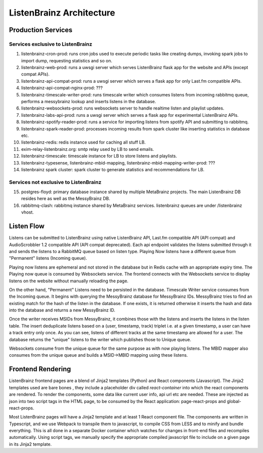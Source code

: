 =========================
ListenBrainz Architecture
=========================

Production Services
================================

Services exclusive to ListenBrainz
^^^^^^^^^^^^^^^^^^^^^^^^^^^^^^^^^^

1) listenbrainz-cron-prod: runs cron jobs used to execute periodic tasks like creating dumps, invoking spark jobs to
   import dump, requesting statistics and so on.

2) listenbrainz-web-prod: runs a uwsgi server which serves ListenBrainz flask app for the website and APIs
   (except compat APIs).

3) listenbrainz-api-compat-prod: runs a uwsgi server which serves a flask app for only Last.fm compatible APIs.

4) listenbrainz-api-compat-nginx-prod: ???

5) listenbrainz-timescale-writer-prod: runs timescale writer which consumes listens from incoming rabbitmq queue,
   performs a messybrainz lookup and inserts listens in the database.

6) listenbrainz-websockets-prod: runs websockets server to handle realtime listen and playlist updates.

7) listenbrainz-labs-api-prod: runs a uwsgi server which serves a flask app for experimental ListenBrainz APIs.

8) listenbrainz-spotify-reader-prod: runs a service for importing listens from spotify API and submitting to rabbitmq.

9) listenbrainz-spark-reader-prod: processes incoming results from spark cluster like inserting statistics in database etc.

10) listenbrainz-redis: redis instance used for caching all stuff LB.

11) exim-relay-listenbrainz.org: smtp relay used by LB to send emails.

12) listenbrainz-timescale: timescale instance for LB to store listens and playlists.

13) listenbrainz-typesense, listenbrainz-mbid-mapping, listenbrainz-mbid-mapping-writer-prod: ???

14) listenbrainz spark cluster: spark cluster to generate statistics and recommendations for LB.

Services not exclusive to ListenBrainz
^^^^^^^^^^^^^^^^^^^^^^^^^^^^^^^^^^^^^

15) postgres-floyd: primary database instance shared by multiple MetaBrainz projects. The main ListenBrainz DB resides here as well as the MessyBrainz DB.

16) rabbitmq-clash: rabbitmq instance shared by MetaBrainz services. listenbrainz queues are under /listenbrainz vhost.

Listen Flow
===========

.. image:: ../images/listen-flow.svg
   :alt: How listens flow in ListenBrainz

Listens can be submitted to ListenBrainz using native ListenBrainz API, Last.fm compatible API (API compat) and
AudioScrobbler 1.2 compatible API (API compat deprecated). Each api endpoint validates the listens submitted through it
and sends the listens to a RabbitMQ queue based on listen type. Playing Now listens have a different queue from
"Permanent" listens (Incoming queue).

Playing now listens are ephemeral and not stored in the database but in Redis cache with an appropriate expiry time. The
Playing now queue is consumed by Websockets service. The frontend connects with the Websockets service to display
listens on the website without manually reloading the page.

On the other hand, "Permanent" Listens need to be persisted in the database. Timescale Writer service consumes from the
Incoming queue. It begins with querying the MessyBrainz database for MessyBrainz IDs. MessyBrainz tries to
find an existing match for the hash of the listen in the database. If one exists, it is returned otherwise it inserts
the hash and data into the database and returns a new MessyBrainz ID.

Once the writer receives MSIDs from MessyBrainz, it combines those with the listens and inserts the listens in the
listen table. The insert deduplicate listens based on a (user, timestamp, track) triplet i.e. at a given timestamp,
a user can have a track entry only once. As you can see, listens of different tracks at the same timestamp are allowed
for a user. The database returns the "unique" listens to the writer which publishes those to Unique queue.

Websockets consume from the unique queue for the same purpose as with now playing listens. The MBID mapper also consumes
from the unique queue and builds a MSID->MBID mapping using these listens.

Frontend Rendering
==================

ListenBrainz frontend pages are a blend of Jinja2 templates (Python) and React components (Javascript). The Jinja2 templates used are bare bones
, they include a placeholder div called `react-container` into which the react components are rendered. To render the
components, some data like current user info, api url etc are needed. These are injected as json into two script tags in the HTML page, to be consumed by the React application:
page-react-props and global-react-props.

Most ListenBrainz pages will have a Jinja2 template and at least 1 React component file. The components are written in Typescript, and we use Webpack to transpile them to javascript, to compile CSS from LESS and to minify and bundle everything. This is all done in a separate Docker container which watches for changes in front-end files and recompiles automatically. Using script tags, we manually specify the
appropriate compiled javascript file to include on a given page in its Jinja2 template.
